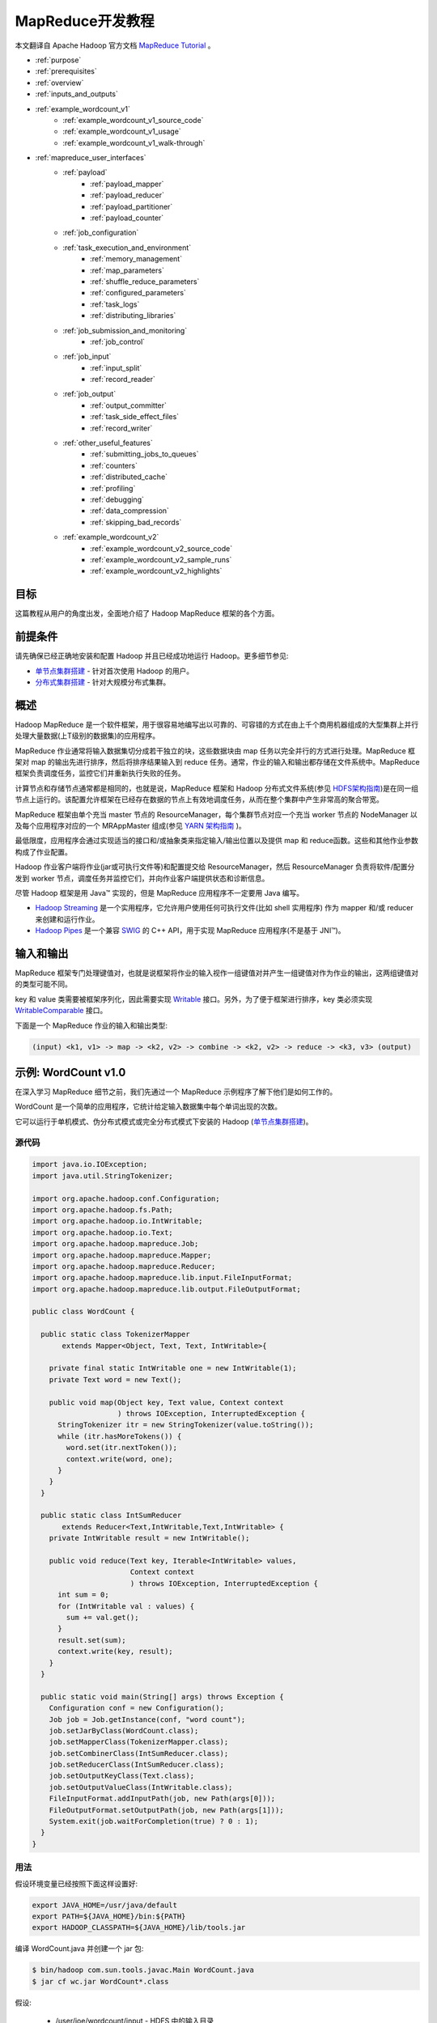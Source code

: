 ################################
MapReduce开发教程
################################

本文翻译自 Apache Hadoop 官方文档 `MapReduce Tutorial <http://hadoop.apache.org/docs/current/hadoop-mapreduce-client/hadoop-mapreduce-client-core/MapReduceTutorial.html>`_ 。

* :ref:`purpose`
* :ref:`prerequisites`
* :ref:`overview`
* :ref:`inputs_and_outputs`
* :ref:`example_wordcount_v1`
    * :ref:`example_wordcount_v1_source_code`
    * :ref:`example_wordcount_v1_usage`
    * :ref:`example_wordcount_v1_walk-through`
* :ref:`mapreduce_user_interfaces`
    * :ref:`payload`
        * :ref:`payload_mapper`
        * :ref:`payload_reducer`
        * :ref:`payload_partitioner`
        * :ref:`payload_counter`
    * :ref:`job_configuration`
    * :ref:`task_execution_and_environment`
        * :ref:`memory_management`
        * :ref:`map_parameters`
        * :ref:`shuffle_reduce_parameters`
        * :ref:`configured_parameters`
        * :ref:`task_logs`
        * :ref:`distributing_libraries`
    * :ref:`job_submission_and_monitoring`
        * :ref:`job_control`
    * :ref:`job_input`
        * :ref:`input_split`
        * :ref:`record_reader`
    * :ref:`job_output`
        * :ref:`output_committer`
        * :ref:`task_side_effect_files`
        * :ref:`record_writer`
    * :ref:`other_useful_features`
        * :ref:`submitting_jobs_to_queues`
        * :ref:`counters`
        * :ref:`distributed_cache`
        * :ref:`profiling`
        * :ref:`debugging`
        * :ref:`data_compression`
        * :ref:`skipping_bad_records`
    * :ref:`example_wordcount_v2`
        * :ref:`example_wordcount_v2_source_code`
        * :ref:`example_wordcount_v2_sample_runs`
        * :ref:`example_wordcount_v2_highlights`


.. _purpose:

********************************
目标
********************************

这篇教程从用户的角度出发，全面地介绍了 Hadoop MapReduce 框架的各个方面。

.. _prerequisites:

********************************
前提条件
********************************

请先确保已经正确地安装和配置 Hadoop 并且已经成功地运行 Hadoop。更多细节参见:

* `单节点集群搭建 <http://hadoop.apache.org/docs/current/hadoop-project-dist/hadoop-common/SingleCluster.html>`_ - 针对首次使用 Hadoop 的用户。
* `分布式集群搭建 <http://hadoop.apache.org/docs/current/hadoop-project-dist/hadoop-common/ClusterSetup.html>`_ - 针对大规模分布式集群。

.. _overview:

********************************
概述
********************************

Hadoop MapReduce 是一个软件框架，用于很容易地编写出以可靠的、可容错的方式在由上千个商用机器组成的大型集群上并行处理大量数据(上T级别的数据集)的应用程序。

MapReduce 作业通常将输入数据集切分成若干独立的块，这些数据块由 map 任务以完全并行的方式进行处理。MapReduce 框架对 map 的输出先进行排序，然后将排序结果输入到 reduce 任务。通常，作业的输入和输出都存储在文件系统中。MapReduce 框架负责调度任务，监控它们并重新执行失败的任务。

计算节点和存储节点通常都是相同的，也就是说，MapReduce 框架和 Hadoop 分布式文件系统(参见 `HDFS架构指南 <http://hadoop.apache.org/docs/current/hadoop-project-dist/hadoop-hdfs/HdfsDesign.html>`_)是在同一组节点上运行的。该配置允许框架在已经存在数据的节点上有效地调度任务，从而在整个集群中产生非常高的聚合带宽。

MapReduce 框架由单个充当 master 节点的 ResourceManager，每个集群节点对应一个充当 worker 节点的 NodeManager 以及每个应用程序对应的一个 MRAppMaster 组成(参见 `YARN 架构指南 <http://hadoop.apache.org/docs/current/hadoop-yarn/hadoop-yarn-site/YARN.html>`_ )。

最低限度，应用程序会通过实现适当的接口和/或抽象类来指定输入/输出位置以及提供 map 和 reduce函数。这些和其他作业参数构成了作业配置。

Hadoop 作业客户端将作业(jar或可执行文件等)和配置提交给 ResourceManager，然后 ResourceManager 负责将软件/配置分发到 worker 节点，调度任务并监控它们，并向作业客户端提供状态和诊断信息。

尽管 Hadoop 框架是用 Java™ 实现的，但是 MapReduce 应用程序不一定要用 Java 编写。

* `Hadoop Streaming <http://hadoop.apache.org/docs/current/api/org/apache/hadoop/streaming/package-summary.html>`_ 是一个实用程序，它允许用户使用任何可执行文件(比如 shell 实用程序) 作为 mapper 和/或 reducer 来创建和运行作业。
* `Hadoop Pipes <http://hadoop.apache.org/docs/current/api/org/apache/hadoop/mapred/pipes/package-summary.html>`_ 是一个兼容 `SWIG <http://www.swig.org>`_ 的 C++ API，用于实现 MapReduce 应用程序(不是基于 JNI™)。


.. _inputs_and_outputs:

********************************
输入和输出
********************************

MapReduce 框架专门处理键值对，也就是说框架将作业的输入视作一组键值对并产生一组键值对作为作业的输出，这两组键值对的类型可能不同。

key 和 value 类需要被框架序列化，因此需要实现 `Writable <http://hadoop.apache.org/docs/current/api/org/apache/hadoop/io/Writable.html>`_ 接口。另外，为了便于框架进行排序，key 类必须实现 `WritableComparable <http://hadoop.apache.org/docs/current/api/org/apache/hadoop/io/WritableComparable.html>`_ 接口。

下面是一个 MapReduce 作业的输入和输出类型:

.. code-block:: text

  (input) <k1, v1> -> map -> <k2, v2> -> combine -> <k2, v2> -> reduce -> <k3, v3> (output)


.. _example_wordcount_v1:

********************************
示例: WordCount v1.0
********************************

在深入学习 MapReduce 细节之前，我们先通过一个 MapReduce 示例程序了解下他们是如何工作的。

WordCount 是一个简单的应用程序，它统计给定输入数据集中每个单词出现的次数。

它可以运行于单机模式、伪分布式模式或完全分布式模式下安装的 Hadoop (`单节点集群搭建 <http://hadoop.apache.org/docs/current/hadoop-project-dist/hadoop-common/SingleCluster.html>`_)。


.. _example_wordcount_v1_source_code:

源代码
================================

.. code-block:: java

  import java.io.IOException;
  import java.util.StringTokenizer;

  import org.apache.hadoop.conf.Configuration;
  import org.apache.hadoop.fs.Path;
  import org.apache.hadoop.io.IntWritable;
  import org.apache.hadoop.io.Text;
  import org.apache.hadoop.mapreduce.Job;
  import org.apache.hadoop.mapreduce.Mapper;
  import org.apache.hadoop.mapreduce.Reducer;
  import org.apache.hadoop.mapreduce.lib.input.FileInputFormat;
  import org.apache.hadoop.mapreduce.lib.output.FileOutputFormat;

  public class WordCount {

    public static class TokenizerMapper
         extends Mapper<Object, Text, Text, IntWritable>{

      private final static IntWritable one = new IntWritable(1);
      private Text word = new Text();

      public void map(Object key, Text value, Context context
                      ) throws IOException, InterruptedException {
        StringTokenizer itr = new StringTokenizer(value.toString());
        while (itr.hasMoreTokens()) {
          word.set(itr.nextToken());
          context.write(word, one);
        }
      }
    }

    public static class IntSumReducer
         extends Reducer<Text,IntWritable,Text,IntWritable> {
      private IntWritable result = new IntWritable();

      public void reduce(Text key, Iterable<IntWritable> values,
                         Context context
                         ) throws IOException, InterruptedException {
        int sum = 0;
        for (IntWritable val : values) {
          sum += val.get();
        }
        result.set(sum);
        context.write(key, result);
      }
    }

    public static void main(String[] args) throws Exception {
      Configuration conf = new Configuration();
      Job job = Job.getInstance(conf, "word count");
      job.setJarByClass(WordCount.class);
      job.setMapperClass(TokenizerMapper.class);
      job.setCombinerClass(IntSumReducer.class);
      job.setReducerClass(IntSumReducer.class);
      job.setOutputKeyClass(Text.class);
      job.setOutputValueClass(IntWritable.class);
      FileInputFormat.addInputPath(job, new Path(args[0]));
      FileOutputFormat.setOutputPath(job, new Path(args[1]));
      System.exit(job.waitForCompletion(true) ? 0 : 1);
    }
  }

.. _example_wordcount_v1_usage:

用法
================================

假设环境变量已经按照下面这样设置好:

.. code-block:: bash

  export JAVA_HOME=/usr/java/default
  export PATH=${JAVA_HOME}/bin:${PATH}
  export HADOOP_CLASSPATH=${JAVA_HOME}/lib/tools.jar

编译 WordCount.java 并创建一个 jar 包:

.. code-block:: bash

  $ bin/hadoop com.sun.tools.javac.Main WordCount.java
  $ jar cf wc.jar WordCount*.class

假设:

  * /user/joe/wordcount/input - HDFS 中的输入目录
  * /user/joe/wordcount/output - HDFS 中的输出目录

将文本文件作为示例的输入:

.. code-block:: bash

  $ bin/hadoop fs -ls /user/joe/wordcount/input/
  /user/joe/wordcount/input/file01
  /user/joe/wordcount/input/file02

  $ bin/hadoop fs -cat /user/joe/wordcount/input/file01
  Hello World Bye World

  $ bin/hadoop fs -cat /user/joe/wordcount/input/file02
  Hello Hadoop Goodbye Hadoop

运行应用程序:

.. code-block:: bash

  $ bin/hadoop jar wc.jar WordCount /user/joe/wordcount/input /user/joe/wordcount/output

输出:

.. code-block:: bash

  $ bin/hadoop fs -cat /user/joe/wordcount/output/part-r-00000
  Bye 1
  Goodbye 1
  Hadoop 2
  Hello 2
  World 2

应用程序可以使用 -files 选项指定一个逗号分隔的路径列表，这些路径会出现在任务的当前工作目录中。-libjars 选项允许应用程序向 map 和 reduce 的 classpath 中添加 jar 包。-archives 选项允许传递逗号分隔的归档文件列表作为参数，这些归档文件会被解压并且在任务的当前工作目录下会创建一个符号链接(名称是归档文件名)。有关命令行选项的更多细节请参考 `命令指南 <http://hadoop.apache.org/docs/current/hadoop-project-dist/hadoop-common/CommandsManual.html>`_ 。

下面使用 -libjars, -files 和 -archives 选项运行 wordcount 示例程序:

.. code-block:: bash

  bin/hadoop jar hadoop-mapreduce-examples-<ver>.jar wordcount -files cachefile.txt -libjars mylib.jar -archives myarchive.zip input output

现在, myarchive.zip 文件被解压到名为 "myarchive.zip" 的目录中。

用户可以使用 # 号为传递给 -files 和 -archives 选项的文件和归档文件指定一个不同的符号名称。

例如,

.. code-block:: bash

  bin/hadoop jar hadoop-mapreduce-examples-<ver>.jar wordcount -files dir1/dict.txt#dict1,dir2/dict.txt#dict2 -archives mytar.tgz#tgzdir input output

现在，任务可以分别使用符号名称 dict1 和 dict2 访问 dir1/dict.txt 和 dir2/dict.txt 文件。归档文件 mytar.tgz 将被解压到名为 "tgzdir" 的目录中。

.. _example_wordcount_v1_walk-through:

代码走读
================================

WordCount 应用程序非常简单。

.. code-block:: java

  public void map(Object key, Text value, Context context
                ) throws IOException, InterruptedException {
    StringTokenizer itr = new StringTokenizer(value.toString());
    while (itr.hasMoreTokens()) {
      word.set(itr.nextToken());
      context.write(word, one);
    }
  }

Mapper 实现中的 map 方法一次处理由指定 TextInputFormat 所提供的一行数据。然后，它通过 StringTokenizer 将该行分割成由空格分隔的 tokens，最后输出 < <word>, 1> 形式的一个键值对。

对于给定的示例输入，第一个 map 输出是：

.. code-block:: text

  < Hello, 1>
  < World, 1>
  < Bye, 1>
  < World, 1>

第二个 map 输出是：

.. code-block:: text

  < Hello, 1>
  < Hadoop, 1>
  < Goodbye, 1>
  < Hadoop, 1>

我们将在本教程的后续部分学习到更多关于给定作业产生的 map 数量以及如何以细粒度的方式去控制他们。

.. code-block:: java

  job.setCombinerClass(IntSumReducer.class);

WordCount 还指定了一个 combiner。因此，在对键进行排序后，每个 map 的输出传递给本地 combiner (与每个作业配置中的Reducer相同) 进行本地聚合。

第一个 map 的输出如下:

.. code-block:: text

  < Bye, 1>
  < Hello, 1>
  < World, 2>

第二个 map 的输出如下:

.. code-block:: text

  < Goodbye, 1>
  < Hadoop, 2>
  < Hello, 1>

.. code-block:: java

  public void reduce(Text key, Iterable<IntWritable> values,
                   Context context
                   ) throws IOException, InterruptedException {
    int sum = 0;
    for (IntWritable val : values) {
      sum += val.get();
    }
    result.set(sum);
    context.write(key, result);
  }


Reducer 实现中的 reduce 方法只是将每个 key (即本例中的单词) 出现的次数进行累加。

因此作业的输出是：

.. code-block:: text

  < Bye, 1>
  < Goodbye, 1>
  < Hadoop, 2>
  < Hello, 2>
  < World, 2>

main 方法在 Job 中指定了作业的各个方面，例如：输入/输出路径(通过命令行传递)、key/value 的类型、输入/输出的格式等等。然后调用 ``job.waitForCompletion`` 方法提交作业并监控作业进度。

我们将在本教程的后续部分学习更多关于 Job，InputFormat, OutputFormat 以及其他接口和类的相关知识。

.. _mapreduce_user_interfaces:

********************************
MapReduce - 用户接口
********************************

本节在 MapReduce 框架面向用户的每个方面提供了适量的细节。这应该可以帮助用户以细粒度的方式实现，配置以及调优他们的作业。但是需要注意的是，每个类/接口的 javadoc 才是最全面的文档，而这仅仅是一个教程。

让我们先来看看 Mapper 和 Reducer 接口。应用程序通常会实现这两个接口以提供 map 和 reduce 方法。

然后，我们会讨论其他核心接口，包括 Job，Partitioner，InputFormat，OutputFormat 等等。

最后，我们将讨论框架的一些实用功能，比如 DistributedCache，IsolationRunner 等等。

.. _payload:

Payload
================================

应用程序通常会实现 Mapper 和 Reducer 接口以提供 map 和 reduce 方法，它们组成了作业的核心。


.. _payload_mapper:

Mapper
--------------------------------

`Mapper <http://hadoop.apache.org/docs/current/api/org/apache/hadoop/mapreduce/Mapper.html>`_ 将输入的键值对映射成一组中间键值对。

map 是将输入记录转换为中间记录的单个任务。转换的中间记录不需要与输入记录具有相同的类型。一个给定的输入键值对可能映射到零个或多个输出键值对。

Hadoop MapReduce 框架为作业的 InputFormat 生成的每个 InputSplit 产生一个 map 任务。

总的来说，mapper 实现是通过 `Job.setMapperClass(Class) <http://hadoop.apache.org/docs/current/api/org/apache/hadoop/mapreduce/Job.html>`_ 方法传递给作业的。然后，框架为任务的 InputSplit 中的每个键值对调用 `map(WritableComparable, Writable, Context) <http://hadoop.apache.org/docs/current/api/org/apache/hadoop/mapreduce/Mapper.html>`_ 。最后，应用程序可以重写 ``cleanup(Context)`` 方法来执行任何所需的清理工作。

输出键值对不需要与输入键值对的类型相同。一个给定的输入键值对可能映射到零个或多个输出键值对。 输出键值对通过调用 ``context.write(WritableComparable, Writable)`` 方法进行收集。

应用程序可以使用 Counter 报告其统计数据。

所有与给定输出键相关的中间值随后由框架进行分组并传递给 Reducer 以确定最终输出。用户可以通过 `Job.setGroupingComparatorClass(Class) <http://hadoop.apache.org/docs/current/api/org/apache/hadoop/mapreduce/Job.html>`_ 指定一个比较器来控制分组。

Mapper 输出会被排序，然后按 Reducer 进行分区。分区总数与作业的 reduce 任务数相同。用户可以实现一个自定义的分区控制器来控制哪些键(以及记录)分发到哪个Reducer。

用户可以选择通过 `Job.setCombinerClass(Class) <http://hadoop.apache.org/docs/current/api/org/apache/hadoop/mapreduce/Job.html>`_ 指定一个 combiner 来执行中间输出的本地聚合, 这样可以减少从 Mapper 到 Reducer 传输的数据量。

中间的排序输出总是以简单的(key-len，key，value-len，value)格式存储。应用程序可以通过 Configuration 控制是否以及如何对中间输出进行压缩以及如何使用 `CompressionCodec <http://hadoop.apache.org/docs/current/api/org/apache/hadoop/io/compress/CompressionCodec.html>`_。


Map数量
^^^^^^^^^^^^^^^^^^^^^^^^^^

map 的数量通常是由输入数据的总大小决定的，也就是输入文件的总块数。

map 正确的并行度大概是每个节点 10-100 个 map，尽管有些 CPU 轻量型 map 任务已经将其设置为 300个 map。任务设置需要一段时间，所以最好是 map 任务至少需要一分钟才能执行。

因此，如果您希望输入 10TB 数据，并且块大小为 128MB，那么最终将有 82,000 个 map，除非用 ``Configuration.set(MRJobConfig.NUM_MAPS, int)`` (仅向框架提供提示)进行设置, 否则 map 数量会更高。

.. _payload_reducer:

Reducer
--------------------------------

`Reducer <http://hadoop.apache.org/docs/current/api/org/apache/hadoop/mapreduce/Reducer.html>`_ 将共享一个 key 的一组中间值归并为一个小的数值集。

用户可以通过 `Job.setNumReduceTasks(int) <http://hadoop.apache.org/docs/current/api/org/apache/hadoop/mapreduce/Job.html>`_ 来设置作业的 reduce 数量。

总的来说，Reducer 实现通过 `Job.setReducerClass(Class) <http://hadoop.apache.org/docs/current/api/org/apache/hadoop/mapreduce/Job.html>`_ 方法传递给作业，并可以重写它以初始化它们自己。然后，框架为分组输入中的每个 ``<key, (list of values)>`` 对调用 `reduce(WritableComparable, Iterable, Context) <http://hadoop.apache.org/docs/current/api/org/apache/hadoop/mapreduce/Reducer.html>`_ 方法。最后，应用程序可以重写 ``cleanup(Context)`` 方法来执行任何所需的清理工作。

Reducer 有3个主要阶段: shuffle，sort 和 reduce。

Shuffle
^^^^^^^^^^^^^^^^^^^^^^^^^^

Reducer 的输入就是 mapper 的排序输出。在这个阶段，框架通过 HTTP 获取所有 mapper 输出的相关分区。

Sort
^^^^^^^^^^^^^^^^^^^^^^^^^^

在这个阶段中，框架将按照 key (因为不同 mapper 的输出中可能会有相同的 key) 对 Reducer 的输入进行分组。

shuffle 和 sort 两个阶段是同时发生的；map 的输出一遍取出一边被合并。

Secondary Sort
^^^^^^^^^^^^^^^^^^^^^^^^^^

如果用于分组中间键的等价规则需要区别于reduce之前用于分组键的等价规则, 那么可以通过 `Job.setSortComparatorClass(Class) <http://hadoop.apache.org/docs/current/api/org/apache/hadoop/mapreduce/Job.html>`_ 指定一个比较器。由于可以使用 `Job.setGroupingComparatorClass(Class) <http://hadoop.apache.org/docs/current/api/org/apache/hadoop/mapreduce/Job.html>`_ 来控制中间键的分组方式，因此可以结合使用它们来模拟次要排序值。


Reduce
^^^^^^^^^^^^^^^^^^^^^^^^^^

在这个阶段中，会为分组输入中的每个 ``<key, (list of values)>`` 对调用 ``reduce(WritableComparable, Iterable<Writable>, Context)`` 方法。

reduce 任务的输出通常是通过 ``Context.write(WritableComparable, Writable)`` 写入 `文件系统 <http://hadoop.apache.org/docs/current/api/org/apache/hadoop/fs/FileSystem.html>`_ 的。

应用程序可以使用 Counter 来报告其统计数据。

Reducer 的输出是没有排过序的。

Reduce数量
^^^^^^^^^^^^^^^^^^^^^^^^^^

reduce 数量建议是 0.95 或 1.75 乘以 (节点数量 * 每个节点最大容器数量)。

使用 0.95，所有的 reduce 任务可以在 map 任务一完成时就立即启动并开始传输 map输出。如果使用 1.75，更快的节点将完成第一轮 reduce 任务并启动第二轮 reduce 任务，这样可以得到比较好的负载均衡的效果。

增加 reduce 任务数量会增加框架的开销，但可以提升负载均衡并降低失败成本。

上述比例因子比整体数目稍小一些，主要是为了给框架中的推测性任务或失败的任务预留一些 reduce 资源。

Reducer NONE
^^^^^^^^^^^^^^^^^^^^^^^^^^

如果没有必要进行 reduce 操作，则可以将reduce 任务数设置为0。

在这种情况下，map 任务的输出结果直接写入文件系统上由 `FileOutputFormat.setOutputPath(Job, Path) <http://hadoop.apache.org/docs/current/api/org/apache/hadoop/mapreduce/lib/output/FileOutputFormat.html>`_ 指定的输出路径中。在将它们写出到文件系统之前，框架不会对 map 输出进行排序。

.. _payload_partitioner:

Partitioner
--------------------------------

`Partitioner <http://hadoop.apache.org/docs/current/api/org/apache/hadoop/mapreduce/Partitioner.html>`_ 对键空间进行分区。

Partitioner 负责控制 map 中间输出结果的键的分区。键(或者键的子集)用于产生分区，通常通过一个散列函数。分区总数与作业的 reduce 任务数是一样的。因此，它控制中间输出结果(也就是这条记录)的键发送给 m 个 reduce 任务中的哪一个来进行 reduce 操作。

`HashPartitioner <http://hadoop.apache.org/docs/current/api/org/apache/hadoop/mapreduce/lib/partition/HashPartitioner.html>`_ 是默认的 ``Partitioner``。

.. _payload_counter:

Counter
--------------------------------

`Counter <http://hadoop.apache.org/docs/current/api/org/apache/hadoop/mapreduce/Counter.html>`_ 是 MapReduce 应用程序报告其统计数据的一个工具。

Mapper 和 Reducer 实现可以使用 Counter 报告统计数据。

Hadoop MapReduce 附带一个包含通用的 mapper，reducers 以及 partitioners 的 `类库 <http://hadoop.apache.org/docs/current/api/org/apache/hadoop/mapreduce/package-summary.html>`_ 。

.. _job_configuration:

作业配置
================================

`Job <http://hadoop.apache.org/docs/current/api/org/apache/hadoop/mapreduce/Job.html>`_ 代表一个 MapReduce 作业的配置。

Job 是用户向 Hadoop 框架描述一个 MapReduce 作业如何执行的主要接口。框架会按照 Job 的描述执行作业, 然而:

* 一些配置参数可能被管理员标记成了 final (参见 `Final 参数 <http://hadoop.apache.org/docs/current/api/org/apache/hadoop/conf/Configuration.html#FinalParams>`_ )，因此它们不能被修改。
* 虽然有些作业参数可以直接进行设置 (比如 `Job.setNumReduceTasks(int) <http://hadoop.apache.org/docs/current/api/org/apache/hadoop/mapreduce/Job.html>`_ ), 但是另外一些微妙地影响着框架和/或作业配置的其余部分的参数设置起来就比较复杂(比如 `Configuration.set(JobContext.NUM_MAPS, int) <http://hadoop.apache.org/docs/current/api/org/apache/hadoop/conf/Configuration.html>`_)。

作业通常用于指定 Mapper、组合器(如果有的话)，Partitioner、Reducer、InputFormat 以及 OutputFormat 的实现。`FileInputFormat <http://hadoop.apache.org/docs/current/api/org/apache/hadoop/mapreduce/lib/input/FileInputFormat.html>`_ 表示一组输入文件 (`FileInputFormat.setInputPaths(Job, Path…) <http://hadoop.apache.org/docs/current/api/org/apache/hadoop/mapreduce/lib/input/FileInputFormat.html>`_ / `FileInputFormat.addInputPath(Job, Path) <http://hadoop.apache.org/docs/current/api/org/apache/hadoop/mapreduce/lib/input/FileInputFormat.html>`_ ) 和 (`FileInputFormat.setInputPaths(Job, String…) <http://hadoop.apache.org/docs/current/api/org/apache/hadoop/mapreduce/lib/input/FileInputFormat.html>`_ ) / `FileInputFormat.addInputPaths(Job, String) <http://hadoop.apache.org/docs/current/api/org/apache/hadoop/mapreduce/lib/input/FileInputFormat.html>`_) 以及输出文件应该写入到哪儿 (`FileOutputFormat.setOutputPath(Path) <http://hadoop.apache.org/docs/current/api/org/apache/hadoop/mapreduce/lib/input/FileOutputFormat.html>`_ )。

可以选择使用Job来指定作业的其他高级方面，例如要使用的比较器，要放入 DistributedCache 的文件，是否(以及如何)压缩中间和/或作业输出，作业任务是否可以以推测的方式执行(`setMapSpeculativeExecution(boolean) <http://hadoop.apache.org/docs/current/api/org/apache/hadoop/mapreduce/Job.html>`_ / `setReduceSpeculativeExecution(boolean) <http://hadoop.apache.org/docs/current/api/org/apache/hadoop/mapreduce/Job.html>`_)，每个任务的最大尝试次数 (`setMaxMapAttempts(int) <http://hadoop.apache.org/docs/current/api/org/apache/hadoop/mapreduce/Job.html>`_ / `setMaxReduceAttempts(int) <http://hadoop.apache.org/docs/current/api/org/apache/hadoop/mapreduce/Job.html>`_) 等。

当然, 用户可以使用 `Configuration.set(String, String) <http://hadoop.apache.org/docs/current/api/org/apache/hadoop/conf/Configuration.html>`_ / `Configuration.get(String) <http://hadoop.apache.org/docs/current/api/org/apache/hadoop/conf/Configuration.html>`_ 来设置/获取应用程序所需的任意参数。但是对于大规模只读数据，请使用 ``DistributedCache``。


.. _task_execution_and_environment:

任务执行和环境
================================

MRAppMaster 在一个独立的 jvm 中作为子进程执行 Mapper/Reducer 任务。

子任务继承父 MRAppMaster 的执行环境。用户可以通过 ``mapreduce.{map|reduce}.java.opts`` 和 Job 配置参数来为子jvm指定额外的选项，比如通过 -Djava.library.path=<> 选项指定运行时链接程序搜索共享类库的非标准路径等。如果 ``mapreduce.{map|reduce}.java.opts`` 参数包含符号 @taskid@，它将插入 MapReduce 任务的任务ID的值。

下面是一个包含多个参数和替换的例子，显示了jvm GC日志记录，并启动了无密码JVM JMX代理，以便它可以与 jconsole 连接，并且可以观察子内存，线程和线程转储。 它还设置地图的最大堆大小，并分别将子jvm减少到512MB和1024MB。 它还为 child-jvm 的 java.library.path 添加了一个额外的路径。

.. code-block:: xml

  <property>
    <name>mapreduce.map.java.opts</name>
    <value>
    -Xmx512M -Djava.library.path=/home/mycompany/lib -verbose:gc -Xloggc:/tmp/@taskid@.gc
    -Dcom.sun.management.jmxremote.authenticate=false -Dcom.sun.management.jmxremote.ssl=false
    </value>
  </property>

  <property>
    <name>mapreduce.reduce.java.opts</name>
    <value>
    -Xmx1024M -Djava.library.path=/home/mycompany/lib -verbose:gc -Xloggc:/tmp/@taskid@.gc
    -Dcom.sun.management.jmxremote.authenticate=false -Dcom.sun.management.jmxremote.ssl=false
    </value>
  </property>


.. _memory_management:

内存管理
--------------------------------

用户/管理员还可以递归地使用 ``mapreduce.{map|reduce}.memory.mb`` 参数指定启动的子任务以及它启动的任何子进程的最大虚拟内存。请注意，此处设置的值是针对每个进程的限制。``mapreduce.{map|reduce}.memory.mb`` 参数指定的值应以兆字节(MB)为单位, 而且该值必须大于或等于传递给 JavaVM 的 -Xmx 选项的值，否则虚拟机可能无法启动。

.. note:: ``mapreduce.{map|reduce}.java.opts`` 仅用于配置从 MRAppMaster 中启动的子任务。配置守护进程的内存选项参见文档：`配置Hadoop守护进程的环境变量 <http://hadoop.apache.org/docs/current/hadoop-project-dist/hadoop-common/ClusterSetup.html#Configuring_Environment_of_Hadoop_Daemons>`_。

框架某些部分的可用内存也是可配置的。在 map 和 reduce 任务中, 性能可能会受到影响操作并发性和数据写到磁盘频率的参数调整的影响。监控作业的文件系统计数器，特别是有关 map 端到 reduce 端的字节计数，对于这些参数的调优是非常有用的。


.. _map_parameters:

Map 参数
--------------------------------

从 map 端输出的记录将被序列化到一个缓冲区中，并且记录的元数据将被存储到记帐缓冲区中。如以下选项所述，当序列化缓冲区或元数据超过阈值时，缓冲区的内容将在后台进行排序并写入到磁盘上，而 map 端继续输出记录。如果任何一个缓冲区在分隔过程中被完全填满，则 map 线程被阻塞。 当 map 完成后，剩余的任何记录都将写入磁盘并且所有磁盘上的段会合并到一个文件中。 尽量减少写到磁盘的分片数量可以缩短 map 时间，但是更大的缓冲区也会减少 mapper 的可用内存。

====================================      ================      ================
参数名称                                   参数类型               参数说明
====================================      ================      ================
mapreduce.task.io.sort.mb                 int                   存储从 map 端输出记录的序列化和记帐缓冲区的总大小, 以兆字节(MB)为单位。
mapreduce.map.sort.spill.percent          float                 序列化缓冲区的软限制。一旦到达该阈值，一个后台线程开始将内容写到磁盘中。
====================================      ================      ================

其它说明

* 如果溢出过程中超过溢出阈值，则收集将继续直到溢出完成。例如，如果 ``mapreduce.map.sort.spill.percent`` 设置为 0.33，并且在溢出运行时填充其余的缓冲区，则下一次溢出将包括所有收集的记录或缓冲区的0.66，并且不会产生额外的溢出。 换句话说，阈值是定义触发器的，而不是阻塞。
* 如果记录大小超过了序列化缓冲区的大小，首先会触发一个分割操作，然后写到一个单独的文件中。没有定义记录是否需要先通过 combiner。


.. _shuffle_reduce_parameters:

Shuffle/Reduce 参数
--------------------------------

如前面所述，每个 reduce 会将分区程序分配给它的输出通过 HTTP 提取到内存中，并且定期将这些输出合并到磁盘。如果 map 输出的中间压缩打开，则每个输出都会解压缩到内存中。 以下选项影响在 reduce 期间这些合并到磁盘的频率和分配给映射输出的内存的频率。

==================================================      ======================      ======================
参数名称                                                 参数类型                     参数说明
==================================================      ======================      ======================
mapreduce.task.io.soft.factor                           int                         Specifies the number of segments on disk to be merged at the same time. It limits the number of open files and compression codecs during merge. If the number of files exceeds this limit, the merge will proceed in several passes. Though this limit also applies to the map, most jobs should be configured so that hitting this limit is unlikely there.
mapreduce.reduce.merge.inmem.thresholds                 int                         The number of sorted map outputs fetched into memory before being merged to disk. Like the spill thresholds in the preceding note, this is not defining a unit of partition, but a trigger. In practice, this is usually set very high (1000) or disabled (0), since merging in-memory segments is often less expensive than merging from disk (see notes following this table). This threshold influences only the frequency of in-memory merges during the shuffle.
mapreduce.reduce.shuffle.merge.percent                  float                       The memory threshold for fetched map outputs before an in-memory merge is started, expressed as a percentage of memory allocated to storing map outputs in memory. Since map outputs that can’t fit in memory can be stalled, setting this high may decrease parallelism between the fetch and merge. Conversely, values as high as 1.0 have been effective for reduces whose input can fit entirely in memory. This parameter influences only the frequency of in-memory merges during the shuffle.
mapreduce.reduce.shuffle.input.buffer.percent           float                       The percentage of memory- relative to the maximum heapsize as typically specified in mapreduce.reduce.java.opts- that can be allocated to storing map outputs during the shuffle. Though some memory should be set aside for the framework, in general it is advantageous to set this high enough to store large and numerous map outputs.
mapreduce.reduce.input.buffer.percent                   float                       The percentage of memory relative to the maximum heapsize in which map outputs may be retained during the reduce. When the reduce begins, map outputs will be merged to disk until those that remain are under the resource limit this defines. By default, all map outputs are merged to disk before the reduce begins to maximize the memory available to the reduce. For less memory-intensive reduces, this should be increased to avoid trips to disk.
==================================================      ======================      ======================


其它说明

* If a map output is larger than 25 percent of the memory allocated to copying map outputs, it will be written directly to disk without first staging through memory.
* When running with a combiner, the reasoning about high merge thresholds and large buffers may not hold. For merges started before all map outputs have been fetched, the combiner is run while spilling to disk. In some cases, one can obtain better reduce times by spending resources combining map outputs- making disk spills small and parallelizing spilling and fetching- rather than aggressively increasing buffer sizes.
* When merging in-memory map outputs to disk to begin the reduce, if an intermediate merge is necessary because there are segments to spill and at least mapreduce.task.io.sort.factor segments already on disk, the in-memory map outputs will be part of the intermediate merge.


.. _configured_parameters:

配置参数
--------------------------------

以下属性在每个任务执行的作业配置中进行了本地化:

================================      ========================      ========================
参数名称                               参数类型                       参数说明
================================      ========================      ========================
mapreduce.job.id                      String                        作业ID
mapreduce.job.jar                     String                        作业目录下 job.jar 的路径
mapreduce.job.local.dir               String                        作业特有的共享临时空间
mapreduce.task.id                     String                        任务ID
mapreduce.task.attempt.id             String                        任务尝试ID
mapreduce.task.is.map                 boolean                       是否是 map 任务
mapreduce.task.partition              int                           作业内的任务ID
mapreduce.map.input.file              String                        map 端读取数据的文件名
mapreduce.map.input.start             long                          map 端输入分片起始偏移量
mapreduce.map.input.length            long                          map 端输入分片的字节大小
mapreduce.task.output.dir             String                        任务临时输出目录
================================      ========================      ========================

.. attention:: 在 streaming 作业执行期间，以 mapreduce 开头的参数名称会被转换。点号( . )变成了下划线( _ )。例如，``mapreduce.job.id`` 变成 mapreduce_job_id，mapreduce.job.jar 变成 mapreduce_job_jar。要想在 streaming 作业的 mapper/reducer 过程中获取参数值，请使用带有下划线的参数名称。


.. _task_logs:

任务日志
--------------------------------

标准输出(stdout)和错误(stderr)流以及任务的系统日志由 NodeManager 读取并记录到 ``${HADOOP_LOG_DIR}/userlogs`` 中。


.. _distributing_libraries:

分发类库
--------------------------------

`DistributedCache <http://hadoop.apache.org/docs/current/hadoop-mapreduce-client/hadoop-mapreduce-client-core/MapReduceTutorial.html#DistributedCache>`_ 还可以用来分发 map 和/或 reduce 任务中要用的 jar 包以及本地类库。child-jvm 总是将其当前工作目录添加到 java.library.path 和 LD_LIBRARY_PATH 中。因此缓存的类库可以通过 `System.loadLibrary <http://docs.oracle.com/javase/7/docs/api/java/lang/System.html>`_ 或 `System.load <http://docs.oracle.com/javase/7/docs/api/java/lang/System.html>`_ 加载。更多关于如何通过分布式缓存加载共享类库的细节参见 `Native Libraries <http://hadoop.apache.org/docs/current/hadoop-project-dist/hadoop-common/NativeLibraries.html#Native_Shared_Libraries>`_ 文档。

.. _job_submission_and_monitoring:

作业提交与监控
================================

`Job <http://hadoop.apache.org/docs/current/api/org/apache/hadoop/mapreduce/Job.html>`_ 是用户作业和 ResourceManager 进行交互的主要接口。

Job 提供了用于提交作业、跟踪作业进度、访问组件任务的报告和日志以及获取 MapReduce 集群状态信息等工具。

作业提交过程包括:

1. 检查作业的输入和输出是否规范。
2. 为作业计算 InputSplit 值。
3. 如果需要的话，为作业的 DistributedCache 设置必要的统计信息。
4. 拷贝作业的 jar 包和配置文件到文件系统上的 MapReduce 系统目录下。
5. 提交作业到 ResourceManager 并有选择性地监控作业状态。

作业的历史记录文件也会记录到用户指定的目录，这个目录由 ``mapreduce.jobhistory.intermediate-done-dir`` 和 ``mapreduce.jobhistory.done-dir`` 参数设定，默认值是作业的输出目录。

用户可以使用以下命令查看指定目录中的历史日志摘要:

.. code-block:: bash

  $ mapred job -history output.jhist

该命令将打印作业详细信息，失败及终止的提示信息。有关作业的更多详细信息，比如成功的任务和为每个任务所做的尝试都可以使用以下命令查看:

.. code-block:: bash

  $ mapred job -history all output.jhist

通常，用户使用 Job 创建应用程序，描述作业的各个方面，提交作业并监控其进度。


.. _job_control:

作业控制
--------------------------------

用户可能需要链接多个 MapReduce 作业来完成无法通过单个 MapReduce 作业完成的复杂任务。这样做非常简单，因为作业的输出通常会进入到分布式文件系统，而输出反过来又可以用作下一个作业的输入。

然而，这也意味着确保作业完成(成功/失败)的责任就直接落在了客户身上。在这种情况下，可用的作业控制选项有:

* `Job.submit() <http://hadoop.apache.org/docs/current/api/org/apache/hadoop/mapreduce/Job.html>`_ : 提交作业到集群并立即返回。
* `Job.waitForCompletion(boolean) <http://hadoop.apache.org/docs/current/api/org/apache/hadoop/mapreduce/Job.html>`_ : 提交作业到集群并等待作业完成。


.. _job_input:

作业输入
================================

`InputFormat <http://hadoop.apache.org/docs/current/api/org/apache/hadoop/mapreduce/InputFormat.html>`_ 描述了一个 MapReduce 作业的输入规范。

MapReduce 框架依赖作业的 InputFormat 来:

#. 确认作业的输入规范。
#. 把输入文件分割成多个逻辑的 InputSplit 实例，然后将每个实例分配给一个单独的 Mapper。
#. 提供 RecordReader 的实现，用于从逻辑 InputSplit 中读取输入记录以供 Mapper 处理。

基于文件的 InputFormat 实现(通常是 `FileInputFormat <http://hadoop.apache.org/docs/current/api/org/apache/hadoop/mapreduce/lib/input/FileInputFormat.html>`_ 的子类) 的默认行为是是根据输入文件的总字节大小将输入分割成逻辑 InputSplit 实例。但是，输入文件的文件系统块大小被视为输入分割的上限。分割大小的下限可以通过 mapreduce.input.fileinputformat.split.minsize 参数来设置。

按照输入文件大小进行逻辑分割对于很多应用程序来说显然是不够的，因为我们必须要考虑记录边界。在这种情况下，应用程序需要实现一个 RecordReader 来负责处理记录边界，以及为单个任务提供逻辑 InputSplit 的一个面向记录的视图。

`TextInputFormat <http://hadoop.apache.org/docs/current/api/org/apache/hadoop/mapreduce/lib/input/TextInputFormat.html>`_ 是默认的 InputFormat。

如果一个给定作业的 Inputformat 是 TextInputFormat，则框架会检测带有 .gz 后缀的输入文件并使用合适的 CompressionCodec 自动解压缩这些文件。但是需要注意的是，带有上述扩展名的压缩文件不会被切分，并且每个压缩文件会被一个 mapper 作为一个整体来处理。


.. _input_split:

InputSplit
--------------------------------

`InputSplit <http://hadoop.apache.org/docs/current/api/org/apache/hadoop/mapreduce/InputSplit.html>`_ 表示单个 Mapper 要处理的数据。

通常 InputSplit 提供一个面向字节的输入视图，RecordReader 负责处理并转换成一个面向记录的视图。

`FileSplit <http://hadoop.apache.org/docs/current/api/org/apache/hadoop/mapreduce/lib/input/FileSplit.html>`_ 是默认的 InputSplit。它将 ``mapreduce.map.input.file`` 参数设置为逻辑分割的输入文件的路径。


.. _record_reader:

RecordReader
--------------------------------

`RecordReader <http://hadoop.apache.org/docs/current/api/org/apache/hadoop/mapreduce/RecordReader.html>`_ 从 InputSlit 读取 <key, value> 对。

通常 RecordReader 会把 InputSplit 提供的面向字节的输入视图转换成一个面向记录的视图并呈现给 Mapper 的实现进行处理。 因此 RecordReader 负责处理记录边界并将使用键和值表示任务。

.. _job_output:

作业输出
================================

`OutputFormat <http://hadoop.apache.org/docs/current/api/org/apache/hadoop/mapreduce/OutputFormat.html>`_ 描述了一个 MapReduce 作业的输出规范。

MapReduce 框架依赖作业的 OutputFormat 来:

1. 确认作业的输出规范; 例如检查输出路径是否已经存在。
2. 提供用于写入作业输出文件的 RecordWriter 实现。输出文件存储在文件系统上。

TextOutputFormat 是默认的 OutputFormat。


.. _output_committer:

OutputCommitter
--------------------------------

`OutputCommitter <http://hadoop.apache.org/docs/current/api/org/apache/hadoop/mapreduce/OutputCommitter.html>`_ 描述了一个 MapReduce 作业提交任务输出。

MapReduce 框架依赖作业的 OutputCommitter 来:

#. 在初始化期间设置作业。例如，在作业初始化期间创建临时输出目录。当作业处于 PREP 状态并且初始化任务后, 作业设置又一个单独的任务完成。一旦设置任务完成, 作业将变成 RUNNING 状态。
#. 作业完成后清理作业。例如在任务完成后删除临时输出目录。作业清理是在作业结束时由单独的任务完成的。在清理任务完成后，作业被声明为 SUCCEDED/FAILED/KILLED。
#. 设置任务临时输出。任务设置是在任务初始化期间作为同一任务的一部分完成的。
#. 检查任务是否需要一个提交。这是为了避免提交过程，如果任务不需要提交的话。
#. 提交任务输出。一旦任务完成, 如有必要任务将会提交它的输出。
#. 放弃任务提交。如果任务失败或终止, 任务输出将会被清理。如果任务无法清理(在异常块中)，则启动带有相同attempt-id的单独任务来执行清理。

FileOutputCommitter 是默认的 OutputCommitter。作业设置/清理任务占用 map 或 reduce 容器，无论 NodeManager 上哪个可用。JobCleanup 任务, TaskCleanup 任务 和 JobSetup 任务按顺序具有最高优先级。


.. _task_side_effect_files:

任务Side-Effect文件
--------------------------------

在某些应用程序中，组件任务需要创建 和/或 写入与实际作业输出文件不同的副文件中。

在这种情况下，如果同一个 Mapper 或者 Reducer 同时运行的两个实例(例如推测任务)试图打开和/或写入文件系统上的同一个文件(路径)就可能会有问题。因此应用程序编写者需要为每个任务尝试取一个独一无二的文件名(使用 attemptid，比如 attempt_200709221812_0001_m_000000_0), 而不仅仅是每个任务。

为了避免这些问题，当 OutputCommitter 是 FileOutputCommitter 时，MapReduce 框架在文件系统上为每个任务尝试维护了一个特殊的 ``${mapreduce.output.fileoutputformat.outputdir}/_temporary/_${taskid}`` 子目录来存储任务尝试的输出，该目录可以通过 ``${mapreduce.task.output.dir}`` 访问。在任务尝试成功执行完成时, ``${mapreduce.output.fileoutputformat.outputdir}/_temporary/_${taskid}`` 中的文件(仅)会被移动到 ``${mapreduce.output.fileoutputformat.outputdir}`` 目录下。当然，框架会丢弃那些失败任务尝试的子目录。这个过程对于应用程序来说是完全透明的。

应用程序编写者可以在任务执行期间通过 `FileOutputFormat.getWorkOutputPath(Context) <http://hadoop.apache.org/docs/current/api/org/apache/hadoop/mapreduce/lib/output/FileOutputFormat.html>`_ 在 ``${mapreduce.task.output.dir}`` 中创建任意需要的副文件来利用该功能，并且同样地对于成功的尝试框架会移动这些文件，因此不需要为每个任务尝试选取唯一路径。

.. note:: 在特定任务尝试执行期间，``${mapreduce.task.output.dir}`` 的值实际上是 ``${mapreduce.output.fileoutputformat.outputdir}/_temporary/_{$taskid}``, 并且这个值是由 MapReduce 框架设置的。因此, 只需要从 MapReduce 任务的 `FileOutputFormat.getWorkOutputPath(Context) <http://hadoop.apache.org/docs/current/api/org/apache/hadoop/mapreduce/lib/output/FileOutputFormat.html>`_ 返回路径中创建任意副文件即可充分利用该功能。

整个讨论适用于 reducer=NONE (即 0 个 reduce) 的作业，因为在这种情况下，map 的输出直接写到 HDFS。


.. _record_writer:

RecordWriter
--------------------------------

`RecordWriter <http://hadoop.apache.org/docs/current/api/org/apache/hadoop/mapreduce/RecordWriter.html>`_ 将生成的 <key, value> 对写到输出文件中。

RecordWriter 的实现把作业的输出结果写到文件系统。

.. _other_useful_features:

其他有用的特性
================================

.. _submitting_jobs_to_queues:

提交作业到队列
--------------------------------

用户将作业提交到队列。队列，作为作业集合，允许系统提供特定的功能。 例如，队列使用 ACL 来控制哪些用户可以向他们提交作业。 预计队列将主要由 Hadoop 调度程序使用。

Hadoop 配置了一个名为 'default' 的强制队列。队列名称在 Hadoop 站点配置的 ``mapreduce.job.queuename`` 属性中定义。一些作业调度程序，如 `Capacity Scheduler <http://hadoop.apache.org/docs/current/hadoop-yarn/hadoop-yarn-site/CapacityScheduler.html>`_ 支持多个队列。

作业通过 ``mapreduce.job.queuename`` 属性或通过 ``Configuration.set(MRJobConfig.QUEUE_NAME，String)`` API 定义其需要提交到的队列。设置队列名是可选的。如果提交的作业没有设置相应的队列名称，则其会提交到 'default' 队列。


.. _counters:

Counters
--------------------------------

Counters 表示由 MapReduce 框架或者应用程序定义的全局计数器。每个计数器可以是任意的枚举类型。同一特定枚举类型的多个计数器可以划分到类型为 Counters.Group 的分组里面。

应用程序可以定义任意数量的计数器(Enum类型)并且可以在 map 和/或 reduce 方法中通过 `Counters.incrCounter(Enum, long) <http://hadoop.apache.org/docs/current/api/org/apache/hadoop/mapred/Counters.html>`_ 或 ``Counters.incrCounter(String, String, long)`` 方法更新他们。接着框架会对这些计数器进行全局聚合。


.. _distributed_cache:

DistributedCache
--------------------------------

DistributedCache 高效地分发特定于应用程序的大型只读文件。

DistributedCache 是 MapReduce 框架提供的用于缓存应用程序所需文件(包括文本文件，归档文件，jar文件等等)的一个工具。

应用程序在 Job 中通过 url(hdfs://) 指定需要被缓存的文件。DistributedCache 假定由 hdfs:// url 指定的文件已经存在于文件系统中。

作业的任何任务在节点上执行之前，框架会将所有必要文件拷贝到工作节点上。它的高效源自这样一个事实，即每个作业只复制一次文件，并且能够缓存工作节点上解压的归档文件。

DistributedCache 会跟踪缓存文件的修改时间戳。显然在作业执行期间, 缓存文件不应该由应用程序或外部修改。

DistributedCache 可以分发简单的只读数据/文本文件，也可以分发复杂类型的文件，例如归档文件和 jar 文件。归档文件(zip，tar，tgz 和 tar.gz 文件)在工作节点上被解压。文件设置有执行权限。

文件/归档文件可以通过设置属性 ``mapreduce.job.cache.{files | archives}`` 进行分发。如果需要分发多个文件/归档文件，可以使用逗号分隔文件路径。这些属性还可以通过API ``Job.addCacheFile(URI)`` / ``Job.addCacheArchive(URI)`` 和 ``Job.setCacheFiles(URI [])`` / ``Job.setCacheArchives(URI [])`` 来设置，其中 URI 的格式为 hdfs://host:port/absolute-path#link-name。在 Streaming 程序中，可以通过命令行选项 -cacheFile /-cacheArchive 分发文件。

DistributedCache 还可以在 map 和/或 reduce 任务中作为一种基础软件分发机制使用。它可以用来分发 jar 文件和本地库。``Job.addArchiveToClassPath(Path)`` 或 ``Job.addFileToClassPath(Path)`` API 可用于缓存文件/jar文件并且将它们添加到 child-jvm 的类路径中。通过设置配置属性 ``mapreduce.job.classpath.{files | archives}`` 也可以实现同样的效果。同样地，链接到任务工作目录中的缓存文件可以用来分发本地库并加载它们。


Private 和 Public DistributedCache 文件
^^^^^^^^^^^^^^^^^^^^^^^^^^^^^^^^^^^^^^^^^^^^^^

DistributedCache 文件可以是 private 或 public, 这决定了它们如何在工作节点上共享。

* "Private" DistributedCache 文件缓存在一个本地目录中, 对于作业需要这些文件的用户来说是私有的。这些文件仅由特定用户的所有任务和作业共享，并且不能被工作节点上其他用户的作业访问。 DistributedCache 文件由于其上传文件所处文件系统(通常是 HDFS)上的权限而变为 private。如果文件没有全局可读访问权限, 或者文件所在目录路径对于查找没有全局可执行访问权限, 那么文件变成 private。
* "Public" DistributedCache 文件缓存在一个全局目录中，并且设置的文件访问权限可以使它们对所有用户公开可见。这些文件可以被工作节点上所有用户的任务和作业所共享。DistributedCache 文件由于其上传文件所处文件系统(通常是 HDFS)上的权限而变为 public。如果文件有全局可读访问权限, 并且文件所在目录路径对于查找具有全局可执行访问权限, 那么文件变成 public。换句话说, 如果用户打算让文件对所有用户公开可见，则必须将文件权限设置为全局可读的，并且文件所在路径上的目录权限必须是全局可执行的。

用户作业需要这些文件


.. _profiling:

性能分析
--------------------------------

性能分析是一个实用工具，用于获取内置的 Java 分析器关于 map 和 reduce 运行样本中有代表性的(2个或3个)样本。

通过设置配置属性 ``mapreduce.task.profile``，用户可以指定系统是否采集作业中某些任务的性能分析信息。属性值可以使用 ``Configuration.set(MRJobConfig.TASK_PROFILE, boolean)`` API 进行设置。 如果该值设置为 true，则启用任务性能分析, 分析信息存储在用户日志目录中。默认情况下，作业不启用性能分析。

一旦用户配置需要性能分析, 她/他就可以使用配置属性 ``mapreduce.task.profile.{maps|reduces}`` 设置要分析的 MapReduce 任务范围。属性值可以使用 ``Configuration.set(MRJobConfig.NUM_{MAP|REDUCE}_PROFILES, String)`` API 进行设置。指定范围的缺省值是 0-2。

用户也可以通过设置 ``mapreduce.task.profile.params`` 配置属性来指定分析器配置参数。属性值可以使用 ``Configuration.set(MRJobConfig.TASK_PROFILE_PARAMS, String)`` API 指定。如果字符串包含 %s, 在任务运行时它将被替换成性能分析输出文件名。这些参数通过命令行传递给任务子 JVM。性能分析参数的缺省值是 ``-agentlib:hprof=cpu=samples,heap=sites,force=n,thread=y,verbose=n,file=%s``。


.. _debugging:

调试
--------------------------------

MapReduce 框架提供了一个工具来运行用户提供的用于调试的脚本。当 MapReduce 任务失败时, 用户可以运行一个调试脚本，例如处理任务日志。脚本可以访问任务的 stdout 和 stderr 输出, syslog 和 jobconf。调试脚本的 stdout 和stderr 输出显示在控制台诊断中，同时也作为作业 UI 的一部分。

在接下来的章节中，我们讨论如何提交作业的调试脚本。脚本文件需要分发并提交给框架。


如何分发脚本文件
^^^^^^^^^^^^^^^^^^^^^^^^^^^

用户需要使用 `DistributedCache <http://hadoop.apache.org/docs/current/hadoop-mapreduce-client/hadoop-mapreduce-client-core/MapReduceTutorial.html#DistributedCache>`_ 来分发和链接脚本文件。


如何提交脚本
^^^^^^^^^^^^^^^^^^^^^^^^^^^

提交调试脚本的一个快速方法是分别为需要调试的 map 任务和 reduce 任务设置 ``mapreduce.map.debug.script`` 和 ``mapreduce.reduce.debug.script`` 属性值。这些属性也可以通过使用 `Configuration.set(MRJobConfig.MAP_DEBUG_SCRIPT, String) <http://hadoop.apache.org/docs/current/api/org/apache/hadoop/conf/Configuration.html>`_ 和 `Configuration.set(MRJobConfig.REDUCE_DEBUG_SCRIPT, String) <http://hadoop.apache.org/docs/current/api/org/apache/hadoop/conf/Configuration.html>`_ API 来设置。在 streaming 模式中，可以使用命令行选项 -mapdebug 和 -reducedegug 来提交调试脚本, 分别用于调试 map 任务和 reduce 任务。

脚本的参数是任务的 stdout, stderr, syslog 以及 jobconf 文件。在 MapReduce 任务失败的节点上运行的调试命令是:

.. code-block:: bash

  $script $stdout $stderr $syslog $jobconf

管道程序将 c++ 程序名称作为命令的第五个参数。因此对于管道程序来说, 命令是:

.. code-block:: bash

  $script $stdout $stderr $syslog $jobconf $program


默认行为
^^^^^^^^^^^^^^^^^^^^^^^^^^^

对于管道，运行默认脚本来处理 gdb 下的核心转储，打印堆栈跟踪信息以及提供运行线程的相关信息。

.. _data_compression:

数据压缩
--------------------------------

Hadoop MapReduce 框架为应用程序编写器提供了用于指定 map 中间输出和作业输出(如 reduce 输出) 压缩算法的工具。它还捆绑了 `zlib <http://www.zlib.net/>`_ 压缩算法的 `CompressionCodec <http://hadoop.apache.org/docs/current/api/org/apache/hadoop/io/compress/CompressionCodec.html>`_ 实现。同时也支持 `gzip <http://www.gzip.org/>`_ , `bzip2 <http://www.bzip.org/>`_ , `snappy <http://code.google.com/p/snappy/>`_ 以及 `lz4 <http://code.google.com/p/lz4/>`_ 文件格式。

考虑到性能(zlib)和 Java 类库的不可用性, Hadoop 也为上述压缩编解码器提供了本地实现。有关它们的用法和可用性的更多细节参见`这里 <http://hadoop.apache.org/docs/current/hadoop-project-dist/hadoop-common/NativeLibraries.html>`_ 。


中间输出
^^^^^^^^^^^^^^^^^^^^^^^^^^^

应用程序可以通过 ``Configuration.set(MRJobConfig.MAP_OUTPUT_COMPRESS, boolean)`` API 控制 map 的中间输出是否需要压缩并且通过 ``Configuration.set(MRJobConfig.MAP_OUTPUT_COMPRESS_CODEC, Class)`` API 指定需要使用的 CompressionCodec。


作业输出
^^^^^^^^^^^^^^^^^^^^^^^^^^^

应用程序可以通过 `FileOutputFormat.setCompressOutput(Job, boolean) <http://hadoop.apache.org/docs/current/api/org/apache/hadoop/mapreduce/lib/output/FileOutputFormat.html>`_  API 控制作业输出是否需要进行压缩并且通过 ``FileOutputFormat.setOutputCompressorClass(Job, Class)`` API 指定需要使用的 CompressionCodec。

如果作业输出要存储在 `SequenceFileOutputFormat <http://hadoop.apache.org/docs/current/api/org/apache/hadoop/mapreduce/lib/output/SequenceFileOutputFormat.html>`_ 中, 需要通过 ``SequenceFileOutputFormat.setOutputCompressionType(Job, SequenceFile.CompressionType)`` API 指定需要的 ``SequenceFile.CompressionType`` (例如 RECORD / BLOCK， 默认值是 RECORD)。

.. _skipping_bad_records:

跳过脏数据
--------------------------------

Hadoop 提供了一个选项，可以在处理 map 端输入时跳过某些脏数据。 应用程序可以通过 `SkipBadRecords <http://hadoop.apache.org/docs/current/api/org/apache/hadoop/mapred/SkipBadRecords.html>`_ 类来控制该功能。

当 map 任务在某些输入上确定性地崩溃时，可以使用该功能。这通常是由于 map 函数中的 bug 而发生的。通常用户不得不修复这些 bug。但是，有时候这是不可能的。bug 可能存在于第三方库中，例如源代码不可用。在这种情况下，即使经过很多次尝试，任务也不会成功地完成，并且作业会失败。使用此功能后，只有脏记录周围一小部分数据会丢失，对于某些应用程序(例如对超大型数据执行统计分析的应用程序)来说是可以接受的。

默认情况下，该功能被禁用。要想启用它，请参阅 `SkipBadRecords.setMapperMaxSkipRecords(Configuration, long) <http://hadoop.apache.org/docs/current/api/org/apache/hadoop/mapred/SkipBadRecords.html>`_ 和 `SkipBadRecords.setReducerMaxSkipGroups(Configuration, long) <http://hadoop.apache.org/docs/current/api/org/apache/hadoop/mapred/SkipBadRecords.html>`_ 。

启用此功能后，框架会在一定数量的 map 失败后进入"跳过模式"。更多细节，请参阅 `SkipBadRecords.setAttemptsToStartSkipping(Configuration，int) <http://hadoop.apache.org/docs/current/api/org/apache/hadoop/mapred/SkipBadRecords.html>`_ 。在"跳过模式"中，map 任务维护着正在处理的记录范围。为此，框架依赖于已处理记录计数器。参见 `SkipBadRecords.COUNTER_MAP_PROCESSED_RECORDS <http://hadoop.apache.org/docs/current/api/org/apache/hadoop/mapred/SkipBadRecords.html>`_ 和 `SkipBadRecords.COUNTER_REDUCE_PROCESSED_GROUPS <http://hadoop.apache.org/docs/current/api/org/apache/hadoop/mapred/SkipBadRecords.html>`_ 。该计数器使框架能够知道已经成功处理了多少记录以及什么记录范围会导致任务崩溃。在进一步的尝试中，这个范围的记录被跳过。

跳过的记录数取决于应用程序增加处理记录计数器的频率。建议在处理完每条记录后，再增加该计数器。在一些通常需要批量处理的应用程序中，可能没办法这么做。在这种情况下，框架可能会跳过脏数据周围的其他数据记录。用户可以通过 `SkipBadRecords.setMapperMaxSkipRecords(Configuration, long) <http://hadoop.apache.org/docs/current/api/org/apache/hadoop/mapred/SkipBadRecords.html>`_ 和 `SkipBadRecords.setReducerMaxSkipGroups(Configuration, long) <http://hadoop.apache.org/docs/current/api/org/apache/hadoop/mapred/SkipBadRecords.html>`_ 来控制跳过的记录数。该框架试图使用类似二分查找的方法来缩小跳过记录的范围。跳过的范围被分成两半，只有一半能够被执行。在后续的失败中，框架会查出哪一半包含脏记录。一个任务将被重新执行，直到满足可接受的跳过值或所有任务尝试都用尽。要增加任务尝试次数，可以使用 `Job.setMaxMapAttempts(int) <http://hadoop.apache.org/docs/current/api/org/apache/hadoop/mapreduce/Job.html>`_ 和 `Job.setMaxReduceAttempts(int) <http://hadoop.apache.org/docs/current/api/org/apache/hadoop/mapreduce/Job.html>`_ 。

跳过的记录会以序列文件格式写入 HDFS，以便后面进行分析。文件存储路径可以通过 `SkipBadRecords.setSkipOutputPath(JobConf，Path) <http://hadoop.apache.org/docs/current/api/org/apache/hadoop/mapred/SkipBadRecords.html>`_ 进行更改。

.. _example_wordcount_v2:

示例: WordCount v2.0
================================

这是一个更完整的 WordCount 示例程序，它使用了我们迄今为止已经讨论过的 MapReduce 框架提供的许多功能。

运行这个示例程序需要启动并运行 HDFS，特别是 DistributedCache 相关的功能。因此它只能运行在 `伪分布式 <http://hadoop.apache.org/docs/current/hadoop-project-dist/hadoop-common/SingleCluster.html>`_ 或 `完全分布式 <http://hadoop.apache.org/docs/current/hadoop-project-dist/hadoop-common/ClusterSetup.html>`_ Hadoop 上。


.. _example_wordcount_v2_source_code:

源代码
--------------------------------

.. code-block:: java

  import java.io.BufferedReader;
  import java.io.FileReader;
  import java.io.IOException;
  import java.net.URI;
  import java.util.ArrayList;
  import java.util.HashSet;
  import java.util.List;
  import java.util.Set;
  import java.util.StringTokenizer;

  import org.apache.hadoop.conf.Configuration;
  import org.apache.hadoop.fs.Path;
  import org.apache.hadoop.io.IntWritable;
  import org.apache.hadoop.io.Text;
  import org.apache.hadoop.mapreduce.Job;
  import org.apache.hadoop.mapreduce.Mapper;
  import org.apache.hadoop.mapreduce.Reducer;
  import org.apache.hadoop.mapreduce.lib.input.FileInputFormat;
  import org.apache.hadoop.mapreduce.lib.output.FileOutputFormat;
  import org.apache.hadoop.mapreduce.Counter;
  import org.apache.hadoop.util.GenericOptionsParser;
  import org.apache.hadoop.util.StringUtils;

  public class WordCount2 {

    public static class TokenizerMapper extends Mapper<Object, Text, Text, IntWritable> {

      static enum CountersEnum { INPUT_WORDS }

      private final static IntWritable one = new IntWritable(1);
      private Text word = new Text();

      private boolean caseSensitive;
      private Set<String> patternsToSkip = new HashSet<String>();

      private Configuration conf;
      private BufferedReader fis;

      @Override
      public void setup(Context context) throws IOException,InterruptedException {
        conf = context.getConfiguration();
        caseSensitive = conf.getBoolean("wordcount.case.sensitive", true);
        if (conf.getBoolean("wordcount.skip.patterns", true)) {
          URI[] patternsURIs = Job.getInstance(conf).getCacheFiles();
          for (URI patternsURI : patternsURIs) {
            Path patternsPath = new Path(patternsURI.getPath());
            String patternsFileName = patternsPath.getName().toString();
            parseSkipFile(patternsFileName);
          }
        }
      }

      private void parseSkipFile(String fileName) {
        try {
          fis = new BufferedReader(new FileReader(fileName));
          String pattern = null;
          while ((pattern = fis.readLine()) != null) {
            patternsToSkip.add(pattern);
          }
        } catch (IOException ioe) {
          System.err.println("Caught exception while parsing the cached file '" + StringUtils.stringifyException(ioe));
        }
      }

      @Override
      public void map(Object key, Text value, Context context) throws IOException, InterruptedException {
        String line = (caseSensitive) ? value.toString() : value.toString().toLowerCase();
        for (String pattern : patternsToSkip) {
          line = line.replaceAll(pattern, "");
        }
        StringTokenizer itr = new StringTokenizer(line);
        while (itr.hasMoreTokens()) {
          word.set(itr.nextToken());
          context.write(word, one);
          Counter counter = context.getCounter(CountersEnum.class.getName(),
          CountersEnum.INPUT_WORDS.toString());
          counter.increment(1);
        }
      }
  	}

    public static class IntSumReducer extends Reducer<Text,IntWritable,Text,IntWritable> {
      private IntWritable result = new IntWritable();

      public void reduce(Text key, Iterable<IntWritable> values, Context context) throws IOException, InterruptedException {
        int sum = 0;
        for (IntWritable val : values) {
          sum += val.get();
        }
        result.set(sum);
        context.write(key, result);
      }
    }

    public static void main(String[] args) throws Exception {
      Configuration conf = new Configuration();
      GenericOptionsParser optionParser = new GenericOptionsParser(conf, args);
      String[] remainingArgs = optionParser.getRemainingArgs();
      if (!(remainingArgs.length != 2 | | remainingArgs.length != 4)) {
        System.err.println("Usage: wordcount <in> <out> [-skip skipPatternFile]");
        System.exit(2);
      }

      Job job = Job.getInstance(conf, "word count");
      job.setJarByClass(WordCount2.class);
      job.setMapperClass(TokenizerMapper.class);
      job.setCombinerClass(IntSumReducer.class);
      job.setReducerClass(IntSumReducer.class);
      job.setOutputKeyClass(Text.class);
      job.setOutputValueClass(IntWritable.class);

      List<String> otherArgs = new ArrayList<String>();
      for (int i=0; i < remainingArgs.length; ++i) {
        if ("-skip".equals(remainingArgs[i])) {
          job.addCacheFile(new Path(remainingArgs[++i]).toUri());
          job.getConfiguration().setBoolean("wordcount.skip.patterns", true);
        } else {
          otherArgs.add(remainingArgs[i]);
        }
      }
      FileInputFormat.addInputPath(job, new Path(otherArgs.get(0)));
      FileOutputFormat.setOutputPath(job, new Path(otherArgs.get(1)));

      System.exit(job.waitForCompletion(true) ? 0 : 1);
    }
  }


.. _example_wordcount_v2_sample_runs:

运行示例
--------------------------------

示例文本文件作为输入:

.. code-block:: bash

  $ bin/hadoop fs -ls /user/joe/wordcount/input/
  /user/joe/wordcount/input/file01
  /user/joe/wordcount/input/file02

  $ bin/hadoop fs -cat /user/joe/wordcount/input/file01
  Hello World, Bye World!

  $ bin/hadoop fs -cat /user/joe/wordcount/input/file02
  Hello Hadoop, Goodbye to hadoop.

运行应用程序:

.. code-block:: bash

  $ bin/hadoop jar wc.jar WordCount2 /user/joe/wordcount/input /user/joe/wordcount/output

输出:

.. code-block:: bash

  $ bin/hadoop fs -cat /user/joe/wordcount/output/part-r-00000
  Bye 1
  Goodbye 1
  Hadoop, 1
  Hello 2
  World! 1
  World, 1
  hadoop. 1
  to 1

注意, 这里的输入与我们看到的第一个版本的示例程序的输入不同，因此输出也有不同。

现在我们通过 DistributedCache 插入一个模式文件，文件中列出了要忽略的单词模式。

.. code-block:: bash

  $ bin/hadoop fs -cat /user/joe/wordcount/patterns.txt
  \.
  \,
  \!
  to

再次运行示例程序，这次使用更多的选项：

.. code-block:: bash

  $ bin/hadoop jar wc.jar WordCount2 -Dwordcount.case.sensitive=true /user/joe/wordcount/input /user/joe/wordcount/output -skip /user/joe/wordcount/patterns.txt

和预期的一样，输出结果如下:

.. code-block:: bash

  $ bin/hadoop fs -cat /user/joe/wordcount/output/part-r-00000
  Bye 1
  Goodbye 1
  Hadoop 1
  Hello 2
  World 2
  hadoop 1

再一次运行示例程序，这一次我们关闭大小写敏感:

.. code-block:: bash

  $ bin/hadoop jar wc.jar WordCount2 -Dwordcount.case.sensitive=false /user/joe/wordcount/input /user/joe/wordcount/output -skip /user/joe/wordcount/patterns.txt

果然，输出结果是:

.. code-block:: bash

  $ bin/hadoop fs -cat /user/joe/wordcount/output/part-r-00000
  bye 1
  goodbye 1
  hadoop 2
  hello 2
  horld 2


.. _example_wordcount_v2_highlights:

要点
--------------------------------

通过使用 MapReduce 框架提供的一些特性，第二个版本的 WordCount 示例程序在之前一个版本的基础上做了以下改进:

* 展示了应用程序如何在 Mapper (以及 Reducer) 中的 setup 方法中访问配置参数。
* 展示了如何使用 DistributedCache 来分发作业所需的只读数据。这里允许用户指定单词模式，这样在计数时可以忽略那些符合模式的单词。
* 展示了用于处理 Hadoop 通用命令行选项的实用程序 GenericOptionsParser。
* 展示了应用程序如何使用 Counters，以及如何设置传递给 map (和 reduce) 方法的特定于应用程序的状态信息。

Java 和 JNI 是 Oracle America，Inc 在美国和其他国家的商标或注册商标。
